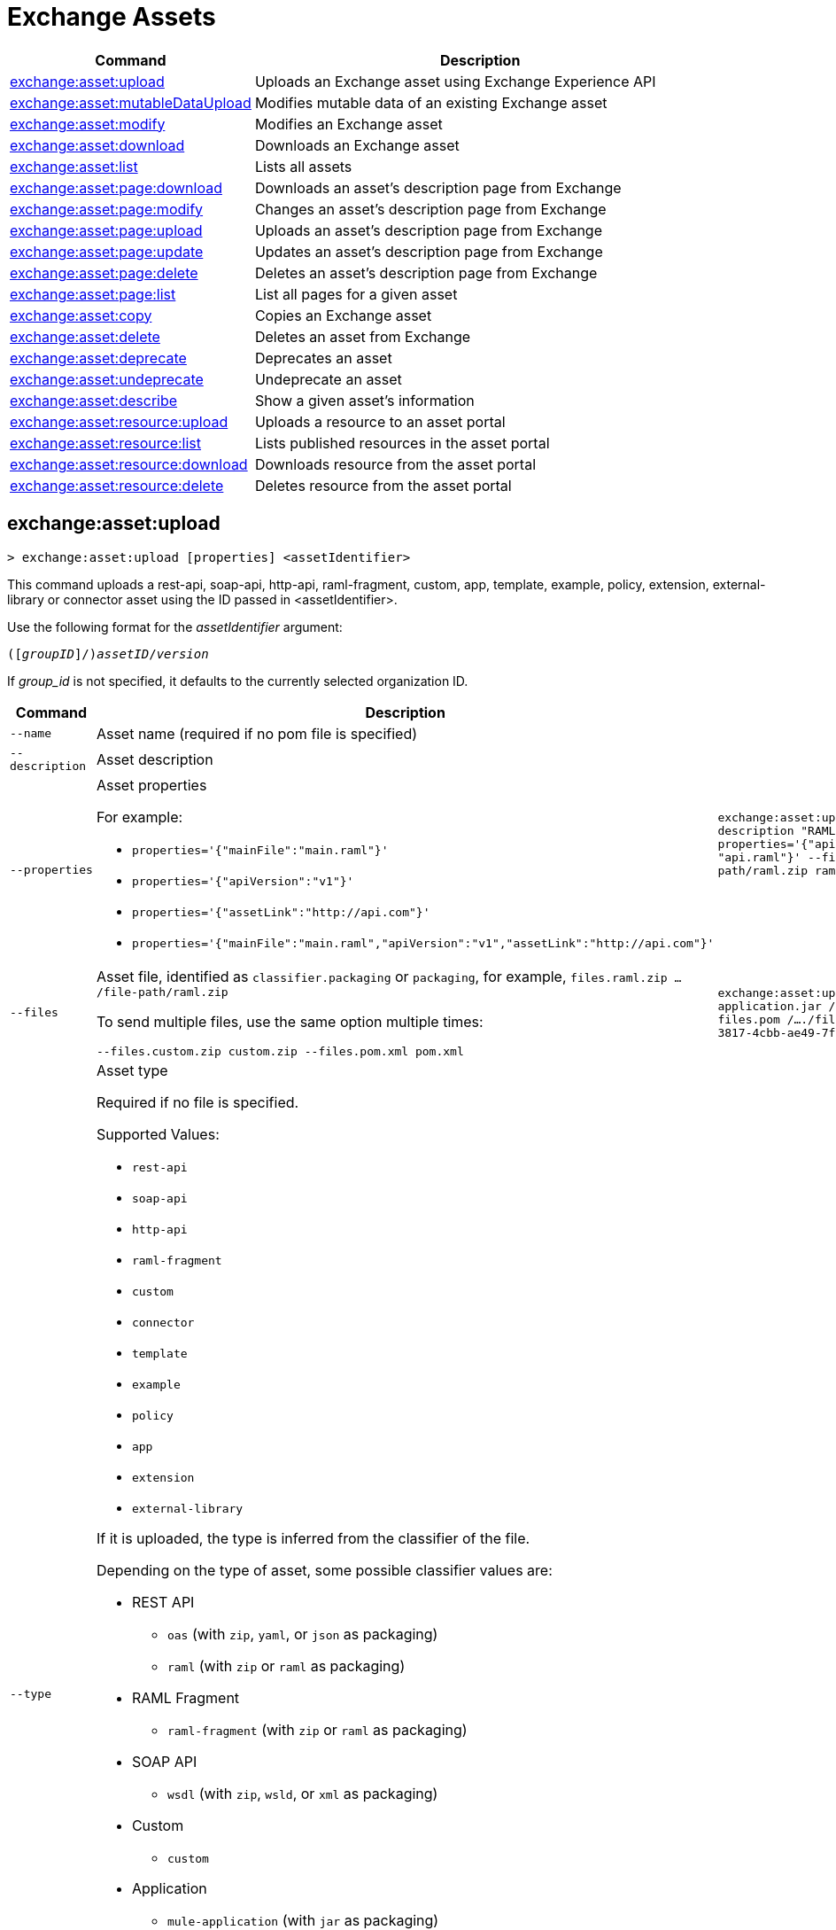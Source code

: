 = Exchange Assets

// tag::summary[]

[%header,cols="35a,65a"]
|===
|Command |Description
// |xref:exchange-assets.adoc#exchange-asset-upload[exchange:asset:upload] | Uploads an Exchange asset
|xref:exchange-assets.adoc#exchange-asset-upload[exchange:asset:upload] | Uploads an Exchange asset using Exchange Experience API
|xref:exchange-assets.adoc#exchange-asset-mutabledataupload[exchange:asset:mutableDataUpload] | Modifies mutable data of an existing Exchange asset
|xref:exchange-assets.adoc#exchange-asset-modify[exchange:asset:modify] | Modifies an Exchange asset
|xref:exchange-assets.adoc#exchange-asset-download[exchange:asset:download] | Downloads an Exchange asset
|xref:exchange-assets.adoc#exchange-asset-list[exchange:asset:list] | Lists all assets
|xref:exchange-assets.adoc#exchange-asset-page-download[exchange:asset:page:download] | Downloads an asset's description page from Exchange
|xref:exchange-assets.adoc#exchange-asset-page-modify[exchange:asset:page:modify] | Changes an asset's description page from Exchange
|xref:exchange-assets.adoc#exchange-asset-page-upload[exchange:asset:page:upload] | Uploads an asset's description page from Exchange
|xref:exchange-assets.adoc#exchange-asset-page-update[exchange:asset:page:update] | Updates an asset's description page from Exchange
|xref:exchange-assets.adoc#exchange-asset-page-delete[exchange:asset:page:delete] | Deletes an asset's description page from Exchange
|xref:exchange-assets.adoc#exchange-asset-page-list[exchange:asset:page:list] | List all pages for a given asset
|xref:exchange-assets.adoc#exchange-asset-copy[exchange:asset:copy] | Copies an Exchange asset
|xref:exchange-assets.adoc#exchange-asset-delete[exchange:asset:delete] | Deletes an asset from Exchange
|xref:exchange-assets.adoc#exchange-asset-deprecate[exchange:asset:deprecate] | Deprecates an asset
|xref:exchange-assets.adoc#exchange-asset-undeprecate[exchange:asset:undeprecate] | Undeprecate an asset
|xref:exchange-assets.adoc#exchange-asset-describe[exchange:asset:describe] | Show a given asset's information
|xref:exchange-assets.adoc#exchange-asset-resource-upload[exchange:asset:resource:upload] | Uploads a resource to an asset portal
|xref:exchange-assets.adoc#exchange-asset-resource-list[exchange:asset:resource:list] | Lists published resources in the asset portal
|xref:exchange-assets.adoc#exchange-asset-resource-download[exchange:asset:resource:download] | Downloads resource from the asset portal
|xref:exchange-assets.adoc#exchange-asset-resource-delete[exchange:asset:resource:delete] | Deletes resource from the asset portal
|===

// end::summary[]

// tag::commands[]

// == exchange:asset:upload

// ----
// > exchange:asset:upload [options] <assetIdentifier> [filePath]
// ----

// This command uploads an OAS, RAML, WSDL, HTTP, or custom asset using the IDs passed in `<assetIdentifier>`. +
// If `<filePath>` points to a ZIP archive file, that archive must include an `exchange.json` file describing the asset. +
// Argument `assetIdentifier` should be formatted as follows: `<group_id>/<asset_id>/<version>`.

// Besides the default `--help` and `-o`/`--output` options, this command also accepts:

// [%header,cols="30a,40a,30a"]
// |===
// | Command | Description |  Example
// | `--apiVersion` | Asset API version .4+<.<|
// `exchange:asset:upload --apiVersion 1.0 --name testProject --classifier custom`

// `exchange:asset:upload --mainFile 'api.yml'`
// | `--name` |Asset name
// | `--mainFile` | Main file of the API asset
// | `--classifier` | Valid asset classifiers are `oas`, `raml`, `wsdl`, `http`, and `custom`.
// |===

[[exchange-asset-upload]]
== exchange:asset:upload

----
> exchange:asset:upload [properties] <assetIdentifier>
----

This command uploads a rest-api, soap-api, http-api, raml-fragment, custom, app, template, example, policy, extension, external-library or connector asset using the ID passed in <assetIdentifier>.

Use the following format for the _assetIdentifier_ argument:

`([_groupID_]/)_assetID_/_version_`

If _group_id_ is not specified, it defaults to the currently selected organization ID.

[%header,cols="40a,30a,30a"]
|===
| Command | Description |  Example
| `--name` | Asset name (required if no pom file is specified) .3+|
`exchange:asset:uploadv2 --name "Raml Asset" --description "RAML"  --properties='{"apiVersion":"v1", "mainFile": "api.raml"}' --files.raml.zip /..../file-path/raml.zip raml-asset/1.0.0` 
| `--description` | Asset description 
| `--properties` | Asset properties 

For example:

* `properties='{"mainFile":"main.raml"}'`
* `properties='{"apiVersion":"v1"}'`
* `properties='{"assetLink":"\http://api.com"}'`
* `properties='{"mainFile":"main.raml","apiVersion":"v1","assetLink":"\http://api.com"}'`

| `--files` | Asset file, identified as `classifier.packaging` or `packaging`, for example, `files.raml.zip .../file-path/raml.zip`

To send multiple files, use the same option multiple times:

`--files.custom.zip custom.zip --files.pom.xml pom.xml` | `exchange:asset:uploadv2 --files.mule-application.jar /..../file-path/mule-app.jar --files.pom /..../file-path/mule-app.pom fa7b266c-3817-4cbb-ae49-7f3cc6c8cd9e/my-mule-app/1.0.0`
| `--type` | Asset type

Required if no file is specified.

Supported Values:

* `rest-api`
* `soap-api`
* `http-api`
* `raml-fragment`
* `custom`
* `connector`
* `template`
* `example`
* `policy`
* `app`
* `extension`
* `external-library`

If it is uploaded, the type is inferred from the classifier of the file.

Depending on the type of asset, some possible classifier values are:

* REST API
** `oas`  (with `zip`, `yaml`, or `json` as packaging)
** `raml` (with `zip` or `raml` as packaging)
* RAML Fragment
** `raml-fragment` (with `zip` or `raml` as packaging)
* SOAP API
** `wsdl` (with `zip`, `wsld`, or `xml` as packaging)
* Custom
** `custom`
* Application
** `mule-application` (with `jar` as packaging)
* Policy
** `mule-policy` (with `jar` as packaging) + `policy-definition` (with `yaml` as packaging)
* Example
** `mule-application-example` (with `jar` as packaging)
* Template
** `mule-application-template` (with `jar` as packaging)
* Extension
** `mule-plugin` (with `jar` as packaging)
* Connector
** `studio-plugin` (with `zip` as packaging) + file with no classifier and packaging `jar`
* External Library
** `external-library` (with `jar` as packaging) |

| `--categories` | Categories |

`categories.someKey value`

`categories.anotherKey anotherValue`

| `--fields` | Fields |

`fields.someKey value`

`fields.anotherKey anotherValue`

| `--keywords` | Keywords (comma-separated) |


`raml,rest-api,someKeyword`

| `--tags` | Tags (comma-separated)|


`api,tag1,tag2`

| `--dependencies` | Asset dependencies (comma-separated) |

`groupID:assetID:version,groupID2:assetID:version` |
|===

[[exchange-asset-mutableDataUpload]]
== exchange:asset:mutableDataUpload

----
> exchange:asset:mutableDataUpload [properties] <assetIdentifier>
----

This command modifies the mutable data of an already created asset, including tags, categories, fields, and documentation.

Use the following format for the _assetIdentifier_ argument:

`[_<groupID>_]/_<assetID>_/_<version>_`

If _group_id_ is not specified, it defaults to the currently selected organization ID.

[%header,cols="40a,30a,30a"]
|===
| Command | Description |  Example
| `--docs` | Documentation file. (Should specify the "zip" file path. Example: "--docs /.../file-path/docs.zip") |
`exchange:asset:mutableDataUpload --docs /Users/llucas/Desktop/examples/docs.zip --tags "tag1,tag2" --categories.beach sun --fields.central park fa7b266c-3817-4cbb-ae49-7f3cc6c8cd9e/asset-id/1.0.0`

| `--categories` | Categories |

`categories.someKey value`

`categories.anotherKey anotherValue`

| `--fields` | Fields |

`fields.someKey value`

`fields.anotherKey anotherValue`

| `--tags` | Tags (comma-separated)|

`api,tag1,tag2`

|===

[[exchange-asset-modify]]
== exchange:asset:modify

----
> exchange:asset:modify [options] <assetIdentifier>
----

This command modifies the Exchange asset identified with `<assetIdentifier>`. +
Argument `assetIdentifier` should be formatted as follows: `([group_id]/)<asset_id>/<version>`. +
If `group_id` is not specified, it defaults to the currently selected Organization ID.

Besides the default `--help` and `-o`/`--output` options, this command also takes:

[%header,cols="30a,40a,30a"]
|===
|Command | Description |  Example
|`--name` | New asset name .2+<.<| `exchange:asset:modify --name newName --tags test,sample`
|`--tags` | Comma-separated tags for the asset
|===

[[exchange-asset-download]]
== exchange:asset:download

----
> exchange:asset:download [options] <assetIdentifier> <directory>
----

This command downloads the Exchange asset identified with `<assetIdentifier>` to the directory passed in `<directory>`. +
Argument `assetIdentifier` should be formatted as follows: `([group_id]/)<asset_id>/<version>`. +
If `group_id` is not specified, it defaults to the currently selected Organization ID.

This command takes only the default options: `--help` and `-o`/`--output`

[[exchange-asset-list]]
== exchange:asset:list

----
> exchange:asset:list [options] [searchText]
----

This command lists all assets in Exchange.

[TIP]
You can specify keywords in searchText to limit results to APIs containing those specific keywords.

Besides the default `--help` and `-o`/`--output` options, this command also takes:

[%header,cols="30a,40a,30a"]
|===
|Command | Description |  Example
|`--limit` | Number of results to retrieve | `exchange:asset:list --limit 2`
|`--offset` | Offsets the number of APIs passed | `exchange:asset:list --offset 3`
|`--sort` | Sorts the results in the field name passed | `exchange:asset:list --sort "Latest Version"`
|`--organizationId` | Filters by organization id | `exchange:asset:list --organizationId a12b3c45-de6f-789g-hi01-j2klm3nop4q5`
|===

[[exchange-asset-page-download]]
== exchange:asset:page:download

----
> exchange:asset:page:download [options] <assetIdentifier> <directory> [pageName]
----

This command downloads the description page specified in `<pageName>` for the Exchange asset identified with `<assetIdentifier>` to the directory passed in `<directory>`. +
If [pageName] is not specified, this command downloads all pages.

[NOTE]
This command only supports published pages.

Argument `assetIdentifier` should be formatted as follows: `([group_id]/)<asset_id>/<version>`. +
If `group_id` is not specified, it defaults to the currently selected Organization ID. +
The description page in downloaded in Markdown format. When `name` is not specified, all pages are downloaded.

This command takes only the default options: `--help` and `-o`/`--output`

[[exchange-asset-page-modify]]
== exchange:asset:page:modify

----
> exchange:asset:page:modify [options] <assetIdentifier> <pageName>
----

This command modifies the description page specified in `<pageName>`, for the Exchange asset identified with `<assetIdentifier>`.

[NOTE]
This command only supports published pages.

Argument `assetIdentifier` should be formatted as follows: `([group_id]/)<asset_id>/<version>`. +
If `group_id` is not specified, it defaults to the currently selected Organization ID. +
Besides the default `--help` and `-o`/`--output` options, this command also takes the `--name` option to set a new asset page name.

[[exchange-asset-page-upload]]
== exchange:asset:page:upload

----
> exchange:asset:page:upload [options] <assetIdentifier> <pageName> <mdPath>
----

This command uploads an asset description page from the path passed in `<mdPath>` using the name specified in `<pageName>` to the Exchange asset identified with `<assetIdentifier>`. +
Naming the page "home" makes the uploaded page the main description page for the Exchange asset.

[CAUTION]
This command publishes all active drafts as part of the operation.

Argument `assetIdentifier` should be formatted as follows: `[group_id]/<asset_id>/<version>`. +
If `group_id` is not specified, it defaults to the currently selected Organization ID. +
This command takes only the default options: `--help` and `-o`/`--output`

[[exchange-asset-page-update]]
== exchange:asset:page:update

----
> exchange:asset:page:update [options] <assetIdentifier> <pageName> <mdPath>
----

This command updates the content of an asset description page from the path passed in `<mdPath>` using the name specified in `<pageName>` to the Exchange asset identified with `<assetIdentifier>`. +
Naming the page "home" makes the updated page the main description page for the Exchange asset.

[CAUTION]
This command publishes all active drafts as part of the operation.

Argument `assetIdentifier` should be formatted as follows: `[group_id]/<asset_id>/<version>`. +
If `group_id` is not specified, it defaults to the currently selected Organization ID. +
This command takes only the default options: `--help` and `-o`/`--output`

[[exchange-asset-page-delete]]
== exchange:asset:page:delete

----
> exchange:asset:page:delete [options] <assetIdentifier> <pageName>
----

This command deletes the description page specified in `<pageName>`, for the asset identified with `<assetIdentifier>`. +

[WARNING]
This command does not prompt twice before deleting. If you send a delete instruction, it does not ask for confirmation.

[NOTE]
This command only supports published pages.

Argument `assetIdentifier` should be formatted as follows: `([group_id]/)<asset_id>/<version>`. +
If `group_id` is not specified, it defaults to the currently selected Organization ID. +
This command takes only the default options: `--help` and `-o`/`--output`

[[exchange-asset-page-list]]
== exchange:asset:page:list

----
> exchange:asset:page:list <assetIdentifier>
----

This command lists all pages for the asset passed in `<assetIdentifier>`. +
Argument `assetIdentifier` should be formatted as follows: `([group_id]/)<asset_id>/<version>`. +
If `group_id` is not specified, it defaults to the currently selected Organization ID.

[NOTE]
This command only supports published pages.

This command takes only the default options: `--help` and `-o`/`--output`

[[exchange-asset-copy]]
== exchange:asset:copy

----
> exchange:asset:copy [options] <source> <target>
----

This command copies the Exchange asset from `<source>` to `<target>`. +
Arguments `<source>` and `<target>` should be formatted as follows: `([group_id]/)<asset_id>/<version>`. +
If `group_id` is not specified, it defaults to the currently selected Organization ID.

This command accepts the default options `--help`, `-f/--fields`, and `-o/--output`, and also:

[%header,cols="30a,40a,30a"]
|===
| Command | Description |  Example
|`--targetOrganizationId` | Organization ID to copy asset into | `exchange:asset:copy --targetOrganizationId organization_id source_group_id/source_asset_id/source_version target_group_id/target_asset_id/target_version`
|===

[[exchange-asset-delete]]
== exchange:asset:delete

----
> exchange:asset:delete [options] <assetIdentifier>
----

This command deletes the Exchange asset passed in `<assetIdentifier>`.

[WARNING]
This command does not prompt twice before deleting. If you send a delete instruction, it does not ask for confirmation.

Argument `assetIdentifier` should be formatted as follows: `([group_id]/)<asset_id>/<version>`. +
If `group_id` is not specified, it defaults to the currently selected Organization ID. +
This command takes only the default options: `--help` and `-o`/`--output`

[[exchange-asset-deprecate]]
== exchange:asset:deprecate

----
> exchange:asset:deprecate <assetIdentifier>
----

This command deprecates the asset passed in `<assetIdentifier>`.

Argument `assetIdentifier` should be formatted as follows: `([group_id]/)<asset_id>/<version>`. +
If `group_id` is not specified, it defaults to the currently selected Organization ID.

This command takes only the default options: `--help` and `-o`/`--output`

[[exchange-asset-undeprecate]]
== exchange:asset:undeprecate

----
> exchange:asset:undeprecate <assetIdentifier>
----

This command undeprecates the asset passed in `<assetIdentifier>`.

Argument `assetIdentifier` should be formatted as follows: `([group_id]/)<asset_id>/<version>`. +
If `group_id` is not specified, it defaults to the currently selected Organization ID.

This command takes only the default options: `--help` and `-o`/`--output`

[[exchange-asset-describe]]
== exchange:asset:describe

----
> exchange:asset:describe <assetIdentifier>
----

This command describes the asset passed in `<assetIdentifier>`.

Argument `assetIdentifier` should be formatted as follows: `([group_id]/)<asset_id>/<version>`. +
If `group_id` is not specified, it defaults to the currently selected Organization ID.

This command takes only the default options: `--help` and `-o`/`--output`

[[exchange-asset-resource-upload]]
== exchange:asset:resource:upload

----
> exchange:asset:resource:upload [options] <assetIdentifier> <filepath>
----

This command uploads the resource specified in `<filepath>` to a page in the asset portal described in `<assetIdentifier>`.

You can use this command for any page of your `<assetIdentifier>` asset.

Supported file extensions for `<filepath>` are: `jpeg`, `jpg`, `jpe`, `gif`, `bmp`, `png`, `webp`, `ico`, `svg`, `tiff`, `tif`.

The argument `assetIdentifier` should be formatted as follows: `[group_id]/<asset_id>/<version>`. +
If `group_id` is not specified, it defaults to the currently selected Organization ID.

The successful output command will be a markdown codesnippet.

This command takes only the default options: `--help` and `-o`/`--output`

[[exchange-asset-resource-list]]
== exchange:asset:resource:list

----
> exchange:asset:resource:list [options] <assetIdentifier>
----

This command lists the resources in the asset portal of the asset specified in `<assetIdentifier>`.

Argument `assetIdentifier` should be formatted as follows: `[group_id]/<asset_id>/<version>`. +
If `group_id` is not specified, it defaults to the currently selected Organization ID.

[NOTE]
This command lists published resources by default. +
You can use the `--draft` option to list draft resources from the asset portal.

Besides the default `--help` and `-o`/`--output` options, this command also takes the `--draft` option to list non-published resources in the asset portal.

[[exchange-asset-resource-download]]
== exchange:asset:resource:download

----
> exchange:asset:resource:download [options] <assetIdentifier> <resourcePath> <filePath>
----

This command downloads the published resource specified in `<resourcePath>` from the asset portal of the asset specified in `<assetIdentifier>` to the file specified in `<filePath>`.

Argument `assetIdentifier` should be formatted as follows: `[group_id]/<asset_id>/<version>`. +
If `group_id` is not specified, it defaults to the currently selected Organization ID.

Argument `<resourcePath>` must be a published resource. +
You can list all published resources using the <<exchange:asset:resource:list,asset resource list>> command.

[NOTE]
This command only supports published resources.

This command takes only the default options: `--help` and `-o`/`--output`

[[exchange-asset-resource-delete]]
== exchange:asset:resource:delete

----
> exchange:asset:resource:delete [options] <assetIdentifier> <resourcePath>
----

This command deletes the resource specified in `<resourcePath>` from the asset portal of the asset specified in `<assetIdentifier>` by publishing a new portal in which `resourcePath` has been deleted.

Argument `<assetIdentifier>` should be formatted as follows: `[group_id]/<asset_id>/<version>`. +
If `group_id` is not specified, it defaults to the currently selected Organization ID.

Argument `<resourcePath>` must be a published resource. +
You can list all published resources using the <<exchange:asset:resource:list,asset resource list>> command.

[CAUTION]
This command publishes all active drafts as part of the operation.

This command takes only the default options: `--help` and `-o`/`--output`

// end::commands[]
